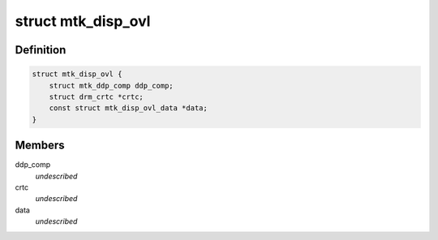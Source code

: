 .. -*- coding: utf-8; mode: rst -*-
.. src-file: drivers/gpu/drm/mediatek/mtk_disp_ovl.c

.. _`mtk_disp_ovl`:

struct mtk_disp_ovl
===================

.. c:type:: struct mtk_disp_ovl

    DISP_OVL driver structure \ ``ddp_comp``\  - structure containing type enum and hardware resources \ ``crtc``\  - associated crtc to report vblank events to

.. _`mtk_disp_ovl.definition`:

Definition
----------

.. code-block:: c

    struct mtk_disp_ovl {
        struct mtk_ddp_comp ddp_comp;
        struct drm_crtc *crtc;
        const struct mtk_disp_ovl_data *data;
    }

.. _`mtk_disp_ovl.members`:

Members
-------

ddp_comp
    *undescribed*

crtc
    *undescribed*

data
    *undescribed*

.. This file was automatic generated / don't edit.

